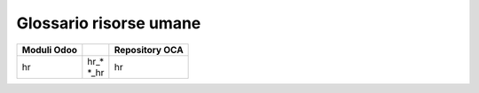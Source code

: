 =======================
Glossario risorse umane  
=======================

============== ============================== ==================================
Moduli Odoo                                   Repository OCA
============== ============================== ==================================
hr             | hr\_*                        | hr
               | \*_hr     
============== ============================== ==================================


.. glossary::
   :sorted:

   timesheet

      foglio ore
